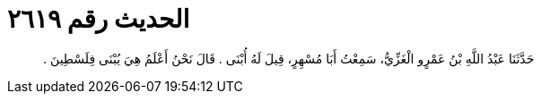 
= الحديث رقم ٢٦١٩

[quote.hadith]
حَدَّثَنَا عَبْدُ اللَّهِ بْنُ عَمْرٍو الْغَزِّيُّ، سَمِعْتُ أَبَا مُسْهِرٍ، قِيلَ لَهُ أُبْنَى ‏.‏ قَالَ نَحْنُ أَعْلَمُ هِيَ يُبْنَى فِلَسْطِينَ ‏.‏
